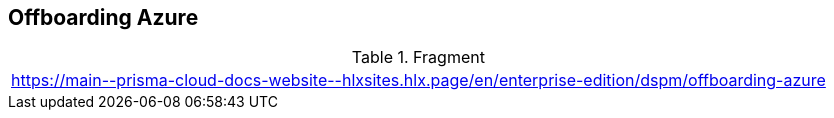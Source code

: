 == Offboarding Azure

.Fragment
|===
| https://main\--prisma-cloud-docs-website\--hlxsites.hlx.page/en/enterprise-edition/dspm/offboarding-azure
|===
